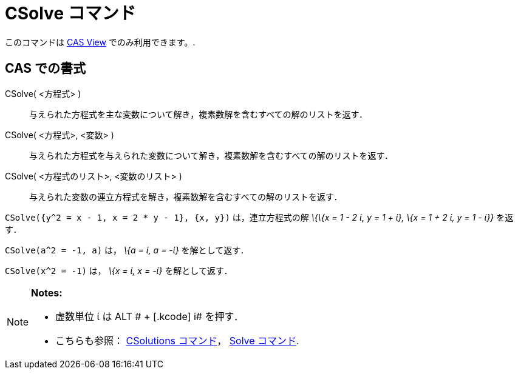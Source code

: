 = CSolve コマンド
:page-en: commands/CSolve
ifdef::env-github[:imagesdir: /ja/modules/ROOT/assets/images]

このコマンドは xref:/s_index_php?title=CAS_View_action=edit_redlink=1.adoc[CAS View] でのみ利用できます。.

== CAS での書式

CSolve( <方程式> )::
  与えられた方程式を主な変数について解き，複素数解を含むすべての解のリストを返す．
CSolve( <方程式>, <変数> )::
  与えられた方程式を与えられた変数について解き，複素数解を含むすべての解のリストを返す．
CSolve( <方程式のリスト>, <変数のリスト> )::
  与えられた変数の連立方程式を解き，複素数解を含むすべての解のリストを返す．

[EXAMPLE]
====

`++CSolve({y^2 = x - 1, x = 2 * y - 1}, {x, y})++` は，連立方程式の解 _\{\{x = 1 - 2 ί, y = 1 + ί}, \{x = 1 + 2 ί, y = 1
- ί}}_ を返す．

====

[EXAMPLE]
====

`++CSolve(a^2 = -1, a)++` は， _\{a = ί, a = -ί}_ を解として返す．

====

[EXAMPLE]
====

`++CSolve(x^2 = -1)++` は， _\{x = ί, x = -ί}_ を解として返す．

====

[NOTE]
====

*Notes:*

* 虚数単位 ί は [.kcode]#ALT # + [.kcode]# i# を押す．
* こちらも参照： xref:/commands/CSolutions.adoc[CSolutions コマンド]， xref:/commands/Solve.adoc[Solve コマンド].

====
